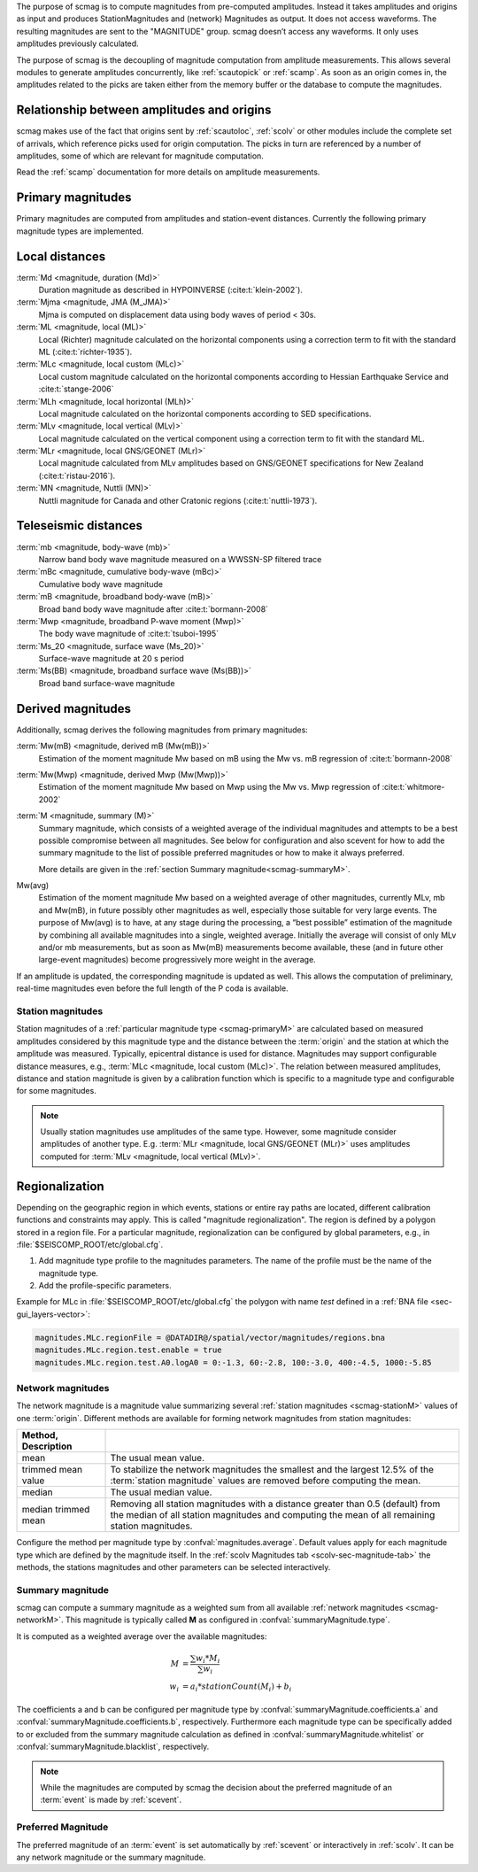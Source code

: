 The purpose of scmag is to compute magnitudes from pre-computed amplitudes.
Instead it takes amplitudes and origins as input and produces StationMagnitudes
and (network) Magnitudes as output. It does not access waveforms.
The resulting magnitudes are sent to the "MAGNITUDE" group. scmag doesn’t access
any waveforms. It only uses amplitudes previously calculated.

The purpose of scmag is the decoupling of magnitude computation from amplitude
measurements. This allows several modules to generate amplitudes concurrently,
like :ref:`scautopick` or :ref:`scamp`. As soon as an origin comes in, the amplitudes related
to the picks are taken either from the memory buffer or the database to compute
the magnitudes.


Relationship between amplitudes and origins
-------------------------------------------

scmag makes use of the fact that origins sent by :ref:`scautoloc`, :ref:`scolv`
or other modules include
the complete set of arrivals, which reference picks used for origin computation.
The picks in turn are referenced by a number of amplitudes, some of which are
relevant for magnitude computation.

Read the :ref:`scamp` documentation for more details on amplitude measurements.


.. _scmag-primaryM:

Primary magnitudes
------------------

Primary magnitudes are computed from amplitudes and station-event distances.
Currently the following primary magnitude types are implemented.


Local distances
---------------

:term:`Md <magnitude, duration (Md)>`
   Duration magnitude as described in HYPOINVERSE (:cite:t:`klein-2002`).

:term:`Mjma <magnitude, JMA (M_JMA)>`
   Mjma is computed on displacement data using body waves of period < 30s.

:term:`ML <magnitude, local (ML)>`
   Local (Richter) magnitude calculated on the horizontal components using a
   correction term to fit with the standard ML (:cite:t:`richter-1935`).

:term:`MLc <magnitude, local custom (MLc)>`
   Local custom magnitude calculated on the horizontal components according to
   Hessian Earthquake Service and :cite:t:`stange-2006`

:term:`MLh <magnitude, local horizontal (MLh)>`
   Local magnitude calculated on the horizontal components according to SED
   specifications.

:term:`MLv <magnitude, local vertical (MLv)>`
   Local magnitude calculated on the vertical component using a correction term
   to fit with the standard ML.

:term:`MLr <magnitude, local GNS/GEONET (MLr)>`
   Local magnitude calculated from MLv amplitudes based on GNS/GEONET specifications
   for New Zealand (:cite:t:`ristau-2016`).

:term:`MN <magnitude, Nuttli (MN)>`
   Nuttli magnitude for Canada and other Cratonic regions (:cite:t:`nuttli-1973`).


Teleseismic distances
---------------------

:term:`mb <magnitude, body-wave (mb)>`
   Narrow band body wave magnitude measured on a WWSSN-SP filtered trace

:term:`mBc <magnitude, cumulative body-wave (mBc)>`
   Cumulative body wave magnitude

:term:`mB <magnitude, broadband body-wave (mB)>`
   Broad band body wave magnitude after :cite:t:`bormann-2008`

:term:`Mwp <magnitude, broadband P-wave moment (Mwp)>`
   The body wave magnitude of :cite:t:`tsuboi-1995`

:term:`Ms_20 <magnitude, surface wave (Ms_20)>`
   Surface-wave magnitude at 20 s period

:term:`Ms(BB) <magnitude, broadband surface wave (Ms(BB))>`
   Broad band surface-wave magnitude


Derived magnitudes
------------------

Additionally, scmag derives the following magnitudes from primary magnitudes:

:term:`Mw(mB) <magnitude, derived mB (Mw(mB))>`
   Estimation of the moment magnitude Mw based on mB using the Mw vs. mB
   regression of :cite:t:`bormann-2008`

:term:`Mw(Mwp) <magnitude, derived Mwp (Mw(Mwp))>`
   Estimation of the moment magnitude Mw based on Mwp using the Mw vs. Mwp
   regression of :cite:t:`whitmore-2002`

:term:`M <magnitude, summary (M)>`
   Summary magnitude, which consists of a weighted average of the individual
   magnitudes and attempts to be a best possible compromise between all magnitudes.
   See below for configuration and also scevent for how to add the summary magnitude
   to the list of possible preferred magnitudes or how to make it always preferred.

   More details are given in the :ref:`section Summary magnitude<scmag-summaryM>`.

Mw(avg)
   Estimation of the moment magnitude Mw based on a weighted average of other
   magnitudes, currently MLv, mb and Mw(mB), in future possibly other magnitudes as
   well, especially those suitable for very large events. The purpose of Mw(avg) is
   to have, at any stage during the processing, a “best possible” estimation of the
   magnitude by combining all available magnitudes into a single, weighted average.
   Initially the average will consist of only MLv and/or mb measurements, but as soon
   as Mw(mB) measurements become available, these (and in future other large-event
   magnitudes) become progressively more weight in the average.

If an amplitude is updated, the corresponding magnitude is updated as well.
This allows the computation of preliminary, real-time magnitudes even before
the full length of the P coda is available.


.. _scmag-stationM:

Station magnitudes
==================

Station magnitudes of a :ref:`particular magnitude type <scmag-primaryM>` are
calculated based on measured amplitudes considered by this magnitude type and
the distance between the :term:`origin` and the station at which the amplitude
was measured. Typically, epicentral distance is used for distance. Magnitudes
may support configurable distance measures, e.g.,
:term:`MLc <magnitude, local custom (MLc)>`. The relation between measured
amplitudes, distance and station magnitude is given by a calibration function
which is specific to a magnitude type and configurable for some magnitudes.

.. note::

   Usually station magnitudes use amplitudes of the same type. However, some magnitude
   consider amplitudes of another type. E.g. :term:`MLr <magnitude, local GNS/GEONET (MLr)>`
   uses amplitudes computed for :term:`MLv <magnitude, local vertical (MLv)>`.


Regionalization
---------------

Depending on the geographic region in which events, stations or entire ray paths
are located, different calibration functions and constraints may apply. This is
called "magnitude regionalization". The region is defined by a polygon stored in
a region file. For a particular magnitude, regionalization can be configured by
global parameters, e.g., in :file:`$SEISCOMP_ROOT/etc/global.cfg`.

#. Add magnitude type profile to the magnitudes parameters. The name of the
   profile must be the name of the magnitude type.
#. Add the profile-specific parameters.

Example for MLc in :file:`$SEISCOMP_ROOT/etc/global.cfg` the polygon with name
*test* defined in a :ref:`BNA file <sec-gui_layers-vector>`:

.. code-block:: params

   magnitudes.MLc.regionFile = @DATADIR@/spatial/vector/magnitudes/regions.bna
   magnitudes.MLc.region.test.enable = true
   magnitudes.MLc.region.test.A0.logA0 = 0:-1.3, 60:-2.8, 100:-3.0, 400:-4.5, 1000:-5.85


.. _scmag-networkM:

Network magnitudes
==================

The network magnitude is a magnitude value summarizing several
:ref:`station magnitudes <scmag-stationM>` values of one :term:`origin`.
Different methods are available for forming network magnitudes from station
magnitudes:

.. csv-table::
   :header: Method, Description
   :widths: 20 80
   :align: left
   :delim: ;

   mean; The usual mean value.
   trimmed mean value; To stabilize the network magnitudes the smallest and the largest 12.5% of the :term:`station magnitude` values are removed before computing the mean.
   median; The usual median value.
   median trimmed mean; Removing all station magnitudes with a distance greater than 0.5 (default) from the median of all station magnitudes and computing the mean of all remaining station magnitudes.

Configure the method per magnitude type by :confval:`magnitudes.average`.
Default values apply for each magnitude type which are defined by the magnitude
itself.
In the :ref:`scolv Magnitudes tab <scolv-sec-magnitude-tab>` the methods, the
stations magnitudes and other parameters can be selected interactively.


.. _scmag-summaryM:

Summary magnitude
=================

scmag can compute a summary magnitude as a weighted sum from all available
:ref:`network magnitudes <scmag-networkM>`.
This magnitude is typically called **M** as configured in
:confval:`summaryMagnitude.type`.

It is computed as a weighted average over the available magnitudes:

.. math::

   M &= \frac{\sum w_{i} * M_{i}}{\sum w_i} \\
   w_{i} &= a_i * stationCount(M_{i}) + b_i

The coefficients a and b can be configured per magnitude type by
:confval:`summaryMagnitude.coefficients.a`
and :confval:`summaryMagnitude.coefficients.b`, respectively.
Furthermore each magnitude type can be specifically added to or excluded from the
summary magnitude calculation
as defined in :confval:`summaryMagnitude.whitelist` or
:confval:`summaryMagnitude.blacklist`, respectively.

.. note::

   While the magnitudes are computed by scmag the decision about the preferred
   magnitude of an :term:`event` is made by :ref:`scevent`.


Preferred Magnitude
===================

The preferred magnitude of an :term:`event` is set automatically by :ref:`scevent`
or interactively in :ref:`scolv`. It can be any network magnitude or the summary
magnitude.
